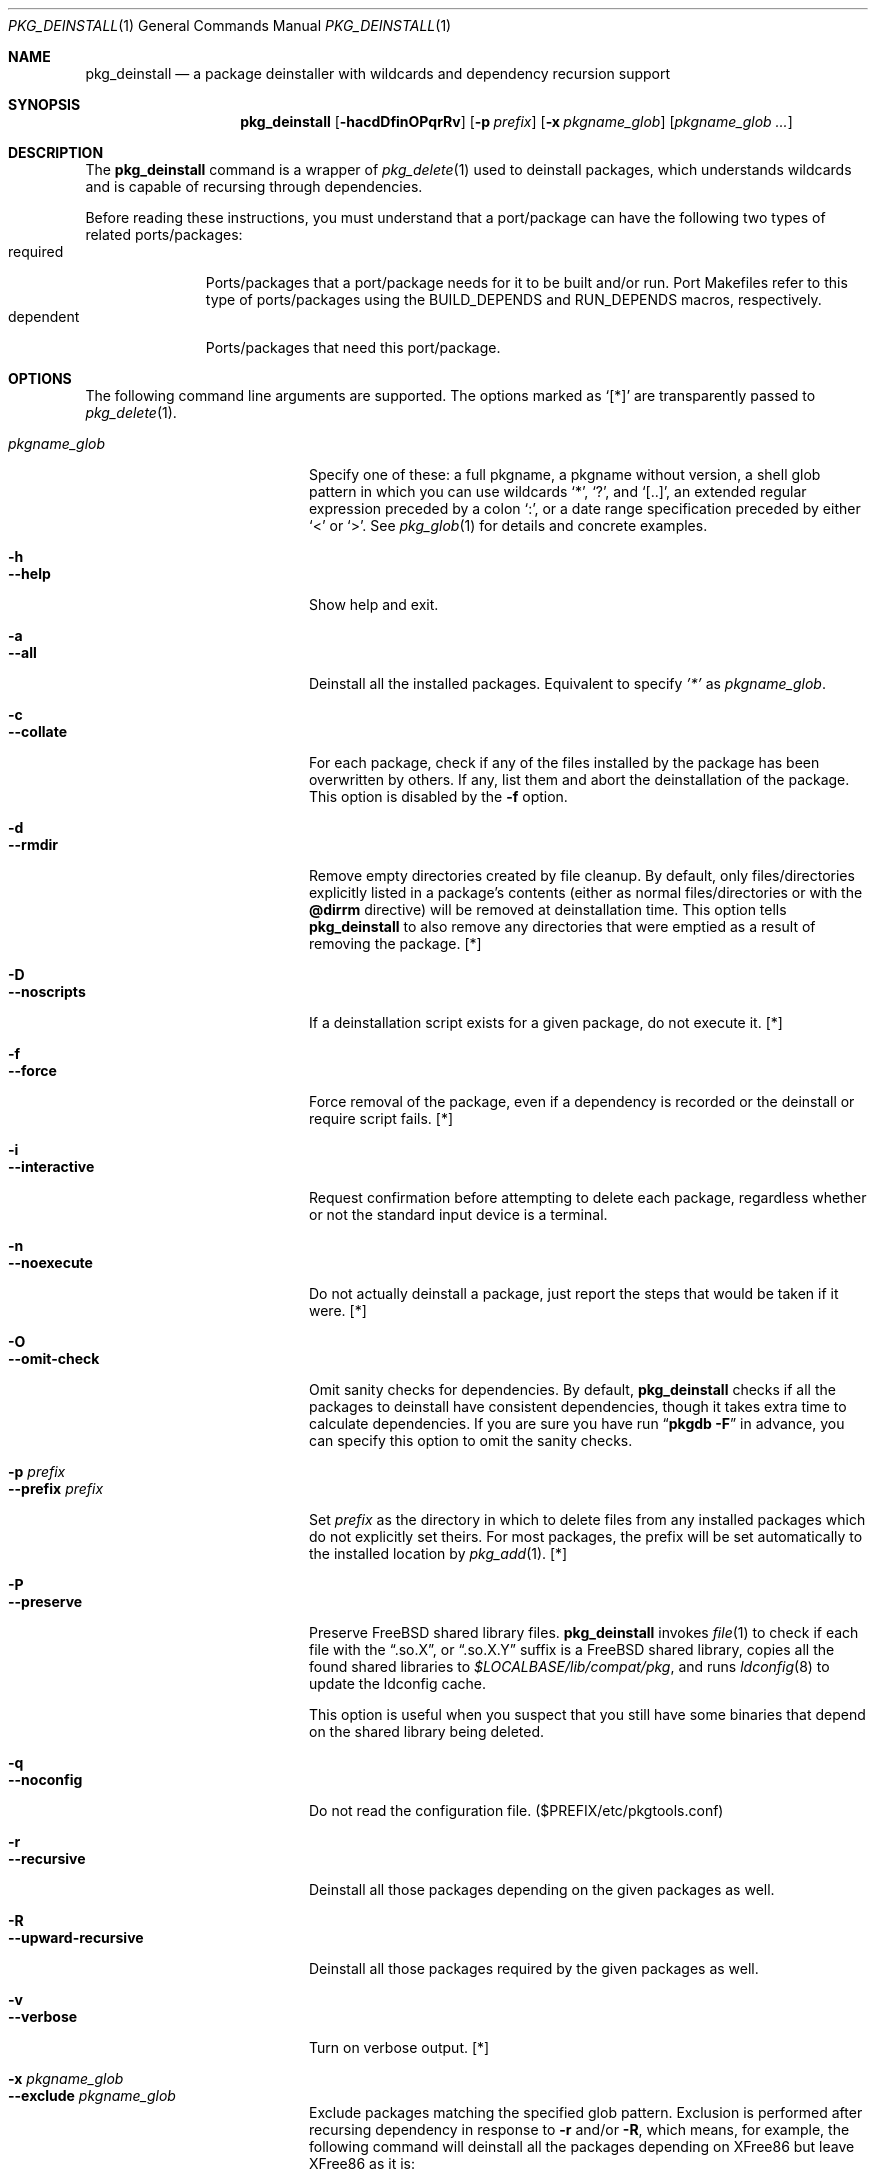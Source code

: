 .\" $Id: pkg_deinstall.1,v 1.1.1.1 2006/06/13 12:59:01 sem Exp $
.\"
.Dd June 13, 2006
.Dt PKG_DEINSTALL 1
.Os FreeBSD
.Sh NAME
.Nm pkg_deinstall
.Nd a package deinstaller with wildcards and dependency recursion support
.Sh SYNOPSIS
.Nm
.Op Fl hacdDfinOPqrRv
.Op Fl p Ar prefix
.Op Fl x Ar pkgname_glob
.Op Ar pkgname_glob ...
.Sh DESCRIPTION
The
.Nm
command is a wrapper of
.Xr pkg_delete 1
used to deinstall packages, which understands wildcards and is capable
of recursing through dependencies.
.Pp
Before reading these instructions, you must understand that a
port/package can have the following two types of related
ports/packages:
.Bl -tag -width "dependent" -compact
.It required
Ports/packages that a port/package needs for it to be built and/or
run.
Port Makefiles refer to this type of ports/packages using the
.Dv BUILD_DEPENDS
and
.Dv RUN_DEPENDS
macros, respectively.
.It dependent
Ports/packages that need this port/package.
.El
.Sh OPTIONS
The following command line arguments are supported.
The options
marked as
.Sq [*]
are transparently passed to
.Xr pkg_delete 1 .
.Pp
.Bl -tag -width "--upward-recursive" -compact
.It Ar pkgname_glob
Specify one of these: a full pkgname, a pkgname without version, a
shell glob pattern in which you can use wildcards
.Sq * ,
.Sq \&? ,
and
.Sq [..] ,
an extended regular expression preceded by a colon
.Sq \&: ,
or a date range specification preceded by either
.Sq <
or
.Sq > .
See
.Xr pkg_glob 1
for details and concrete examples.
.Pp
.It Fl h
.It Fl -help
Show help and exit.
.Pp
.It Fl a
.It Fl -all
Deinstall all the installed packages.
Equivalent to specify
.Ar '*'
as
.Ar pkgname_glob .
.Pp
.It Fl c
.It Fl -collate
For each package, check if any of the files installed by the package
has been overwritten by others.
If any, list them and abort the
deinstallation of the package.
This option is disabled by the
.Fl f
option.
.Pp
.It Fl d
.It Fl -rmdir
Remove empty directories created by file cleanup.
By default, only
files/directories explicitly listed in a package's contents (either as
normal files/directories or with the
.Li @dirrm
directive) will be removed at deinstallation time.
This option tells
.Nm
to also remove any directories that were emptied as a result of
removing the package. [*]
.Pp
.It Fl D
.It Fl -noscripts
If a deinstallation script exists for a given package, do not execute
it. [*]
.Pp
.It Fl f
.It Fl -force
Force removal of the package, even if a dependency is recorded or the
deinstall or require script fails. [*]
.Pp
.It Fl i
.It Fl -interactive
Request confirmation before attempting to delete each package,
regardless whether or not the standard input device is a
terminal.
.Pp
.It Fl n
.It Fl -noexecute
Do not actually deinstall a package, just report the steps that would
be taken if it were. [*]
.Pp
.It Fl O
.It Fl -omit-check
Omit sanity checks for dependencies.
By default,
.Nm
checks if all the packages to deinstall have consistent dependencies,
though it takes extra time to calculate dependencies.
If you are sure
you have run
.Dq Li "pkgdb -F"
in advance, you can specify this option to omit the sanity checks.
.Pp
.It Fl p Ar prefix
.It Fl -prefix Ar prefix
Set
.Ar prefix
as the directory in which to delete files from any installed packages
which do not explicitly set theirs.
For most packages, the prefix
will be set automatically to the installed location by
.Xr pkg_add 1 .
[*]
.Pp
.It Fl P
.It Fl -preserve
Preserve
.Fx
shared library files.
.Nm
invokes
.Xr file 1
to check if each file with the
.Dq .so.X ,
or
.Dq .so.X.Y
suffix is a
.Fx
shared library, copies all the found shared libraries to
.Pa $LOCALBASE/lib/compat/pkg ,
and runs
.Xr ldconfig 8
to update the ldconfig cache.
.Pp
This option is useful when you suspect that you still have some
binaries that depend on the shared library being deleted.
.Pp
.It Fl q
.It Fl -noconfig
Do not read the configuration file. ($PREFIX/etc/pkgtools.conf)
.Pp
.It Fl r
.It Fl -recursive
Deinstall all those packages depending on the given packages as well.
.Pp
.It Fl R
.It Fl -upward-recursive
Deinstall all those packages required by the given packages as well.
.Pp
.It Fl v
.It Fl -verbose
Turn on verbose output. [*]
.Pp
.It Fl x Ar pkgname_glob
.It Fl -exclude Ar pkgname_glob
Exclude packages matching the specified glob pattern.
Exclusion is
performed after recursing dependency in response to
.Fl r
and/or
.Fl R ,
which means, for example, the following command will deinstall all the
packages depending on XFree86 but leave XFree86 as it is:
.Pp
.Nm
.Fl rx
.Ar XFree86 XFree86
.El
.Sh ENVIRONMENT
.Bl -tag -width "PKGTOOLS_CONF" -compact
.It Ev PKG_DBDIR
Alternative location for the installed package database.
Default is
.Dq Pa /var/db/pkg
.Pp
.It Ev PKGTOOLS_CONF
Configuration file for the pkgtools suite.
Default is
.Dq Pa $PREFIX/etc/pkgtools.conf .
.El
.Sh FILES
.Bl -tag -width "$PREFIX/etc/pkgtools.conf"
.It Pa /var/db/pkg
Default location of the installed package database.
.Pp
.It Pa $LOCALBASE/lib/compat/pkg
Location where shared library files are preserved.
.Pp
.It Pa $PREFIX/etc/pkgtools.conf
Default location of the pkgtools configuration file.
.El
.Sh SEE ALSO
.Xr pkg_add 1 ,
.Xr pkg_delete 1 ,
.Xr pkg_glob 1 ,
.Xr pkg_info 1 ,
.Xr pkg_sort 1 ,
.Xr pkgdb 1 ,
.Xr portinstall 1 ,
.Xr portsclean 1 ,
.Xr portupgrade 1 ,
.Xr pkgtools.conf 5 ,
.Xr ports 7
.Sh AUTHORS
.An Akinori MUSHA Aq knu@iDaemons.org
